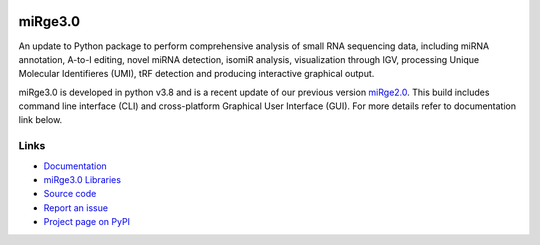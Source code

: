 
.. image:: https://img.shields.io/pypi/v/mirge3.svg?branch=master
    :target: https://pypi.python.org/pypi/mirge3
    :alt:
    
.. image:: https://img.shields.io/badge/install%20with-bioconda-brightgreen.svg?style=flat
    :target: http://bioconda.github.io/recipes/mirge3/README.html
    :alt: install with bioconda
    
.. image:: https://anaconda.org/bioconda/mirge3/badges/latest_release_date.svg   
    :target: https://anaconda.org/bioconda/mirge3   
    
.. image:: https://camo.githubusercontent.com/ec0ce88c34009d95029a49d265b89d03d9357ed953885164d6e037c1ccb8892b/68747470733a2f2f696d672e736869656c64732e696f2f636f6e64612f646e2f62696f636f6e64612f6d69726765332e737667   
    :target: https://anaconda.org/bioconda/mirge3/files
    


========
miRge3.0
========

An update to Python package to perform comprehensive analysis of small RNA sequencing data, including miRNA annotation, A-to-I editing, novel miRNA detection, isomiR analysis, visualization through IGV, processing Unique Molecular Identifieres (UMI), tRF detection and producing interactive graphical output.

miRge3.0 is developed in python v3.8 and is a recent update of our previous version `miRge2.0 <https://pubmed.ncbi.nlm.nih.gov/30153801>`_. This build includes command line interface (CLI) and cross-platform Graphical User Interface (GUI). For more details refer to documentation link below.  

Links
-----

* `Documentation <https://mirge3.readthedocs.io/>`_
* `miRge3.0 Libraries <https://mirge3.readthedocs.io/en/latest/quick_start.html#mirge3-0-libraries>`_ 
* `Source code <https://github.com/mhalushka/mirge3.0/>`_
* `Report an issue <https://github.com/mhalushka/mirge3.0/issues>`_
* `Project page on PyPI <https://pypi.python.org/pypi/mirge3/>`_

